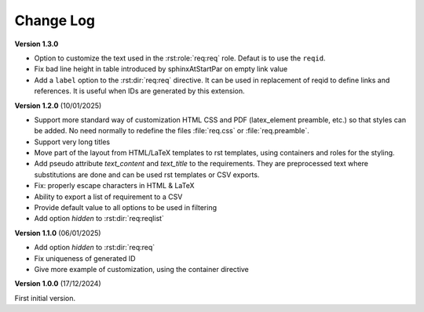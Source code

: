 
Change Log
==========

**Version 1.3.0**

- Option to customize the text used in the :rst:role:`req:req` role.
  Defaut is to use the ``reqid``.
- Fix bad line height in table introduced by \sphinxAtStartPar on empty link value
- Add a ``label`` option to the :rst:dir:`req:req` directive. It can be used in replacement of reqid
  to define links and references. It is useful when IDs are generated by this extension.

**Version 1.2.0** (10/01/2025)

- Support more standard way of customization HTML CSS and PDF
  (latex_element preamble, etc.) so that styles can be added.
  No need normally to redefine the files :file:`req.css` or :file:`req.preamble`.
- Support very long titles
- Move part of the layout from HTML/LaTeX templates to rst templates,
  using containers and roles for the styling.
- Add pseudo attribute `text_content` and `text_title` to the requirements.
  They are preprocessed text where substitutions are done and can be used
  rst templates or CSV exports.
- Fix: properly escape characters in HTML & LaTeX
- Ability to export a list of requirement to a CSV
- Provide default value to all options to be used in filtering
- Add option `hidden` to :rst:dir:`req:reqlist`

**Version 1.1.0** (06/01/2025)

- Add option `hidden` to :rst:dir:`req:req`
- Fix uniqueness of generated ID
- Give more example of customization, using the container directive

**Version 1.0.0** (17/12/2024)

First initial version.
